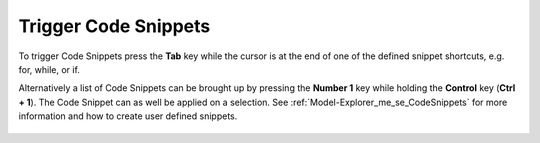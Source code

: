 .. |img_def_TriggerCodeSnippet1_png| image:: images/TriggerCodeSnippet1.png


.. _Model-Explorer_me_se_ht_TriggerCodeSnippets:


Trigger Code Snippets
=====================

To trigger Code Snippets press the **Tab** key while the cursor is at the end of one of the defined snippet shortcuts, e.g. for, while, or if.

Alternatively a list of Code Snippets can be brought up by pressing the **Number 1** key while holding the **Control** key (**Ctrl + 1**). The Code Snippet can as well be applied on a selection. See :ref:`Model-Explorer_me_se_CodeSnippets`  for more information and how to create user defined snippets.



	|img_def_TriggerCodeSnippet1_png|

